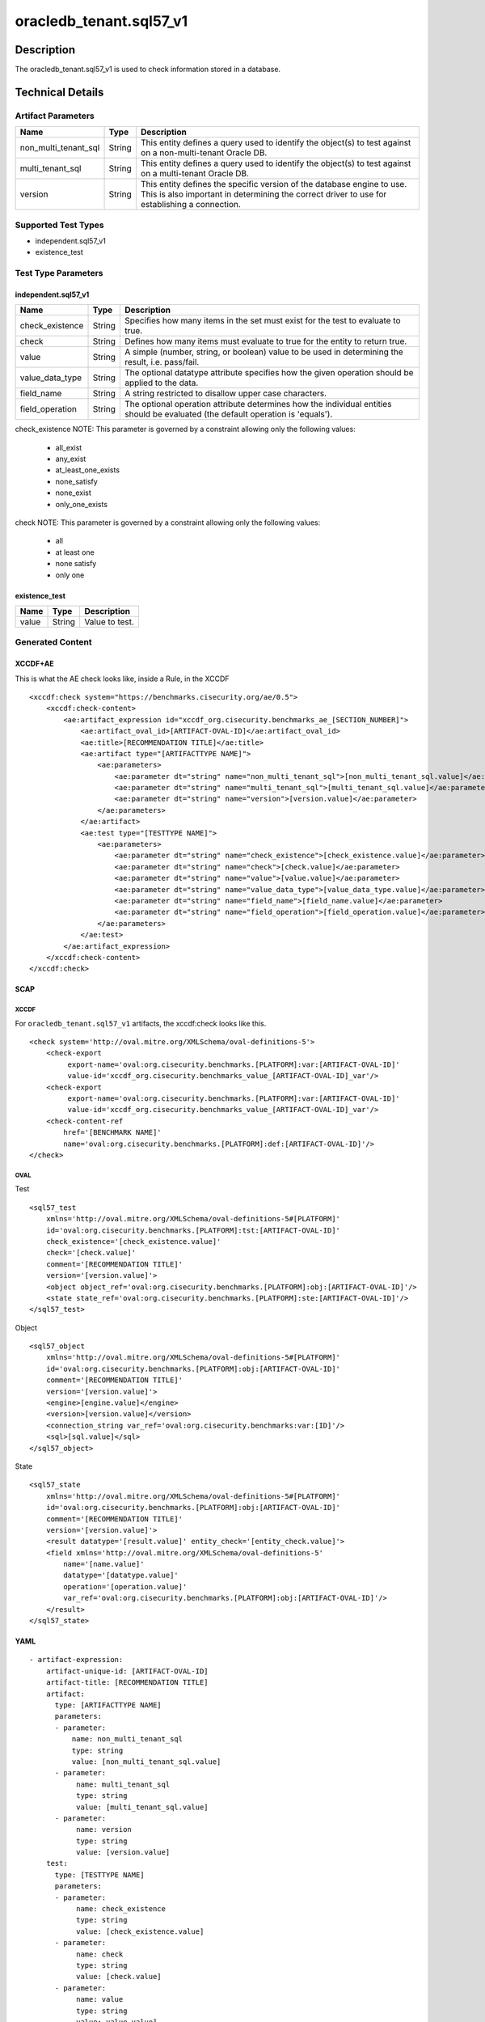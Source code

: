 oracledb_tenant.sql57_v1
========================

Description
-----------

The oracledb_tenant.sql57_v1 is used to check information stored in a
database.

Technical Details
-----------------

Artifact Parameters
~~~~~~~~~~~~~~~~~~~

+-------------------------------------+-------------+------------------+
| Name                                | Type        | Description      |
+=====================================+=============+==================+
| non_multi_tenant_sql                | String      | This entity      |
|                                     |             | defines a query  |
|                                     |             | used to identify |
|                                     |             | the object(s) to |
|                                     |             | test against on  |
|                                     |             | a                |
|                                     |             | non-multi-tenant |
|                                     |             | Oracle DB.       |
+-------------------------------------+-------------+------------------+
| multi_tenant_sql                    | String      | This entity      |
|                                     |             | defines a query  |
|                                     |             | used to identify |
|                                     |             | the object(s) to |
|                                     |             | test against on  |
|                                     |             | a multi-tenant   |
|                                     |             | Oracle DB.       |
+-------------------------------------+-------------+------------------+
| version                             | String      | This entity      |
|                                     |             | defines the      |
|                                     |             | specific version |
|                                     |             | of the database  |
|                                     |             | engine to use.   |
|                                     |             | This is also     |
|                                     |             | important in     |
|                                     |             | determining the  |
|                                     |             | correct driver   |
|                                     |             | to use for       |
|                                     |             | establishing a   |
|                                     |             | connection.      |
+-------------------------------------+-------------+------------------+

Supported Test Types
~~~~~~~~~~~~~~~~~~~~

-  independent.sql57_v1
-  existence_test

Test Type Parameters
~~~~~~~~~~~~~~~~~~~~

independent.sql57_v1
^^^^^^^^^^^^^^^^^^^^

+-------------------------------------+-------------+------------------+
| Name                                | Type        | Description      |
+=====================================+=============+==================+
| check_existence                     | String      | Specifies how    |
|                                     |             | many items in    |
|                                     |             | the set must     |
|                                     |             | exist for the    |
|                                     |             | test to evaluate |
|                                     |             | to true.         |
+-------------------------------------+-------------+------------------+
| check                               | String      | Defines how many |
|                                     |             | items must       |
|                                     |             | evaluate to true |
|                                     |             | for the entity   |
|                                     |             | to return true.  |
+-------------------------------------+-------------+------------------+
| value                               | String      | A simple         |
|                                     |             | (number, string, |
|                                     |             | or boolean)      |
|                                     |             | value to be used |
|                                     |             | in determining   |
|                                     |             | the result, i.e. |
|                                     |             | pass/fail.       |
+-------------------------------------+-------------+------------------+
| value_data_type                     | String      | The optional     |
|                                     |             | datatype         |
|                                     |             | attribute        |
|                                     |             | specifies how    |
|                                     |             | the given        |
|                                     |             | operation should |
|                                     |             | be applied to    |
|                                     |             | the data.        |
+-------------------------------------+-------------+------------------+
| field_name                          | String      | A string         |
|                                     |             | restricted to    |
|                                     |             | disallow upper   |
|                                     |             | case characters. |
+-------------------------------------+-------------+------------------+
| field_operation                     | String      | The optional     |
|                                     |             | operation        |
|                                     |             | attribute        |
|                                     |             | determines how   |
|                                     |             | the individual   |
|                                     |             | entities should  |
|                                     |             | be evaluated     |
|                                     |             | (the default     |
|                                     |             | operation is     |
|                                     |             | 'equals').       |
+-------------------------------------+-------------+------------------+

check_existence NOTE: This parameter is governed by a constraint
allowing only the following values:
 - all_exist
 - any_exist
 - at_least_one_exists
 - none_satisfy
 - none_exist
 - only_one_exists

check NOTE: This parameter is governed by a constraint allowing only the
following values:
 - all
 - at least one
 - none satisfy
 - only one

existence_test
^^^^^^^^^^^^^^

===== ====== ==============
Name  Type   Description
===== ====== ==============
value String Value to test.
===== ====== ==============

Generated Content
~~~~~~~~~~~~~~~~~

XCCDF+AE
^^^^^^^^

This is what the AE check looks like, inside a Rule, in the XCCDF

::

   <xccdf:check system="https://benchmarks.cisecurity.org/ae/0.5">
       <xccdf:check-content>
           <ae:artifact_expression id="xccdf_org.cisecurity.benchmarks_ae_[SECTION_NUMBER]">
               <ae:artifact_oval_id>[ARTIFACT-OVAL-ID]</ae:artifact_oval_id>
               <ae:title>[RECOMMENDATION TITLE]</ae:title>
               <ae:artifact type="[ARTIFACTTYPE NAME]">
                   <ae:parameters>
                       <ae:parameter dt="string" name="non_multi_tenant_sql">[non_multi_tenant_sql.value]</ae:parameter>
                       <ae:parameter dt="string" name="multi_tenant_sql">[multi_tenant_sql.value]</ae:parameter>
                       <ae:parameter dt="string" name="version">[version.value]</ae:parameter>
                   </ae:parameters>
               </ae:artifact>
               <ae:test type="[TESTTYPE NAME]">
                   <ae:parameters>
                       <ae:parameter dt="string" name="check_existence">[check_existence.value]</ae:parameter>
                       <ae:parameter dt="string" name="check">[check.value]</ae:parameter>
                       <ae:parameter dt="string" name="value">[value.value]</ae:parameter>
                       <ae:parameter dt="string" name="value_data_type">[value_data_type.value]</ae:parameter>
                       <ae:parameter dt="string" name="field_name">[field_name.value]</ae:parameter>
                       <ae:parameter dt="string" name="field_operation">[field_operation.value]</ae:parameter>
                   </ae:parameters>
               </ae:test>
           </ae:artifact_expression>
       </xccdf:check-content>
   </xccdf:check>

SCAP
^^^^

XCCDF
'''''

For ``oracledb_tenant.sql57_v1`` artifacts, the xccdf:check looks like
this.

::

   <check system='http://oval.mitre.org/XMLSchema/oval-definitions-5'>
       <check-export 
            export-name='oval:org.cisecurity.benchmarks.[PLATFORM]:var:[ARTIFACT-OVAL-ID]' 
            value-id='xccdf_org.cisecurity.benchmarks_value_[ARTIFACT-OVAL-ID]_var'/>
       <check-export 
            export-name='oval:org.cisecurity.benchmarks.[PLATFORM]:var:[ARTIFACT-OVAL-ID]' 
            value-id='xccdf_org.cisecurity.benchmarks_value_[ARTIFACT-OVAL-ID]_var'/>
       <check-content-ref 
           href='[BENCHMARK NAME]' 
           name='oval:org.cisecurity.benchmarks.[PLATFORM]:def:[ARTIFACT-OVAL-ID]'/>
   </check>

OVAL
''''

Test
    

::

   <sql57_test
       xmlns='http://oval.mitre.org/XMLSchema/oval-definitions-5#[PLATFORM]' 
       id='oval:org.cisecurity.benchmarks.[PLATFORM]:tst:[ARTIFACT-OVAL-ID]'
       check_existence='[check_existence.value]' 
       check='[check.value]' 
       comment='[RECOMMENDATION TITLE]'
       version='[version.value]'>
       <object object_ref='oval:org.cisecurity.benchmarks.[PLATFORM]:obj:[ARTIFACT-OVAL-ID]'/>
       <state state_ref='oval:org.cisecurity.benchmarks.[PLATFORM]:ste:[ARTIFACT-OVAL-ID]'/>
   </sql57_test>

Object
      

::

   <sql57_object 
       xmlns='http://oval.mitre.org/XMLSchema/oval-definitions-5#[PLATFORM]' 
       id='oval:org.cisecurity.benchmarks.[PLATFORM]:obj:[ARTIFACT-OVAL-ID]'
       comment='[RECOMMENDATION TITLE]'
       version='[version.value]'>
       <engine>[engine.value]</engine>
       <version>[version.value]</version>
       <connection_string var_ref='oval:org.cisecurity.benchmarks:var:[ID]'/>
       <sql>[sql.value]</sql>
   </sql57_object>

State
     

::

   <sql57_state 
       xmlns='http://oval.mitre.org/XMLSchema/oval-definitions-5#[PLATFORM]' 
       id='oval:org.cisecurity.benchmarks.[PLATFORM]:obj:[ARTIFACT-OVAL-ID]'
       comment='[RECOMMENDATION TITLE]'
       version='[version.value]'>
       <result datatype='[result.value]' entity_check='[entity_check.value]'>
       <field xmlns='http://oval.mitre.org/XMLSchema/oval-definitions-5' 
           name='[name.value]' 
           datatype='[datatype.value]'
           operation='[operation.value]'
           var_ref='oval:org.cisecurity.benchmarks.[PLATFORM]:obj:[ARTIFACT-OVAL-ID]'/>
       </result>
   </sql57_state>

YAML
^^^^

::

   - artifact-expression:
       artifact-unique-id: [ARTIFACT-OVAL-ID]
       artifact-title: [RECOMMENDATION TITLE]
       artifact:
         type: [ARTIFACTTYPE NAME]
         parameters:
         - parameter: 
             name: non_multi_tenant_sql
             type: string
             value: [non_multi_tenant_sql.value]
         - parameter: 
              name: multi_tenant_sql
              type: string
              value: [multi_tenant_sql.value]
         - parameter: 
              name: version
              type: string
              value: [version.value]
       test:
         type: [TESTTYPE NAME]
         parameters:   
         - parameter: 
              name: check_existence
              type: string
              value: [check_existence.value]
         - parameter: 
              name: check
              type: string
              value: [check.value]
         - parameter: 
              name: value
              type: string
              value: value.value]
         - parameter: 
              name: value_data_type
              type: string
              value: [value_data_type.value]
         - parameter: 
              name: field_name
              type: string
              value: [field_name.value]
         - parameter: 
              name: field_operation
              type: string
              value: field_operation.value]

JSON
^^^^

::

   {
       "artifact-expression": {
         "artifact-unique-id": [
           "ARTIFACT-OVAL-ID"
         ],
         "artifact-title": [
           "RECOMMENDATION TITLE"
         ],
         "artifact": {
           "type": [
             "ARTIFACTTYPE NAME"
           ],
           "parameters": [
             {
               "parameter": {
                 "name": "non_multi_tenant_sql",
                 "type": "string",
                 "value": [
                   "non_multi_tenant_sql.value"
                 ]
               }
             },
             {
               "parameter": {
                 "name": "multi_tenant_sql",
                 "type": "string",
                 "value": [
                   "multi_tenant_sql.value"
                 ]
               }
             },
             {
               "parameter": {
                 "name": "version",
                 "type": "string",
                 "value": [
                   "version.value"
                 ]
               }
             }
           ]
         },
         "test": {
           "type": [
             "TESTTYPE NAME"
           ],
           "parameters": [
             {
               "parameter": {
                 "name": "check_existence",
                 "type": "string",
                 "value": [
                   "check_existence.value"
                 ]
               }
             },
             {
               "parameter": {
                 "name": "check",
                 "type": "string",
                 "value": [
                   "check.value"
                 ]
               }
             },
             {
               "parameter": {
                 "name": "value",
                 "type": "string",
                 "value": "value.value]"
               }
             },
             {
               "parameter": {
                 "name": "value_data_type",
                 "type": "string",
                 "value": [
                   "value_data_type.value"
                 ]
               }
             },
             {
               "parameter": {
                 "name": "field_name",
                 "type": "string",
                 "value": [
                   "field_name.value"
                 ]
               }
             },
             {
               "parameter": {
                 "name": "field_operation",
                 "type": "string",
                 "value": "field_operation.value]"
               }
             }
           ]
         }
       }
     }
